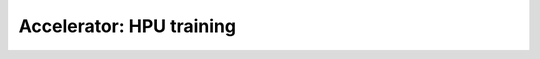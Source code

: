 .. _hpu:

Accelerator: HPU training
=========================

.. raw:: html

    <div class="display-card-container">
        <div class="row">

.. Add callout items below this line

.. displayitem::
   :header: Single and multi-HPU
   :description: Learn the basics of single and multi-HPU core training.
   :col_css: col-md-6
   :button_link: hpu_basic.html
   :height: 150
   :tag: basic

.. displayitem::
   :header: Scale HPU training
   :description: Enable state-of-the-art scaling with advanced mix-precision settings.
   :col_css: col-md-6
   :button_link: hpu_intermediate.html
   :height: 150
   :tag: intermediate

.. raw:: html

        </div>
    </div>